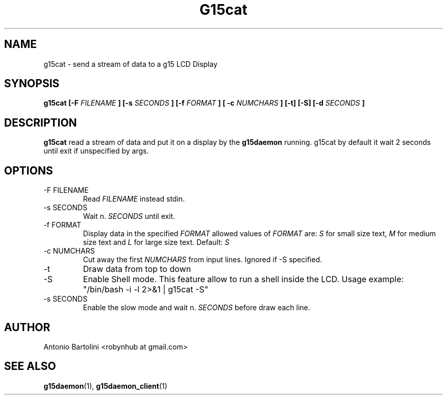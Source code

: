 .\" Process this file with
.\" groff -man -Tascii foo.1
.\"
.TH G15cat 1
.SH NAME
g15cat \- send a stream of data to a g15 LCD Display
.SH SYNOPSIS
.B g15cat [-F 
.I FILENAME
.B ] [-s 
.I SECONDS
.B ] [-f
.I FORMAT
.B ] [ -c
.I NUMCHARS
.B ] [-t] [-S] [-d 
.I SECONDS
.B ]
.B...
.SH DESCRIPTION
.B g15cat
read a stream of data and put it on a display by the 
.BR g15daemon 
running. 
g15cat by default it wait 2 seconds until exit if unspecified by args.
.SH OPTIONS
.IP "-F FILENAME"
Read 
.I FILENAME 
instead stdin.
.IP "-s SECONDS"
Wait n. 
.I SECONDS 
until exit.
.IP "-f FORMAT"
Display data in the specified 
.I FORMAT 
allowed values of 
.I FORMAT
are:
.I S 
for small size text, 
.BR 
.I M 
for medium size text and 
.BR
.I L 
for large size text. Default: 
.I S
.IP "-c NUMCHARS"
Cut away the first 
.I NUMCHARS 
from input lines. Ignored if -S specified.
.IP -t
Draw data from top to down
.IP -S
Enable Shell mode. This feature allow to run a shell inside the LCD. 
Usage example: 
"/bin/bash -i -l 2>&1 | g15cat -S"
.IP "-s SECONDS"
Enable the slow mode and wait n. 
.I SECONDS 
before draw each line.
.SH AUTHOR
Antonio Bartolini <robynhub at gmail.com>
.SH "SEE ALSO"
.BR g15daemon (1),
.BR g15daemon_client (1)
